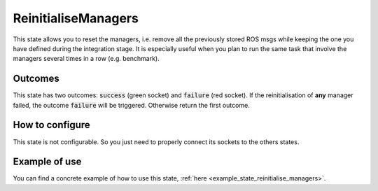 .. _state_reinitialise_managers:
********************
ReinitialiseManagers
********************

| This state allows you to reset the managers, i.e. remove all the previously stored ROS msgs while keeping the one you have defined during the integration stage. It is especially useful when you plan to run the same task that involve the managers several times in a row (e.g. benchmark).

Outcomes
########

| This state has two outcomes: :code:`success` (green socket) and :code:`failure` (red socket). If the reinitialisation of **any** manager failed, the outcome :code:`failure` will be triggered. Otherwise return the first outcome.

How to configure
################

| This state is not configurable. So you just need to properly connect its sockets to the others states.

Example of use
##############

You can find a concrete example of how to use this state, :ref:`here <example_state_reinitialise_managers>`.
